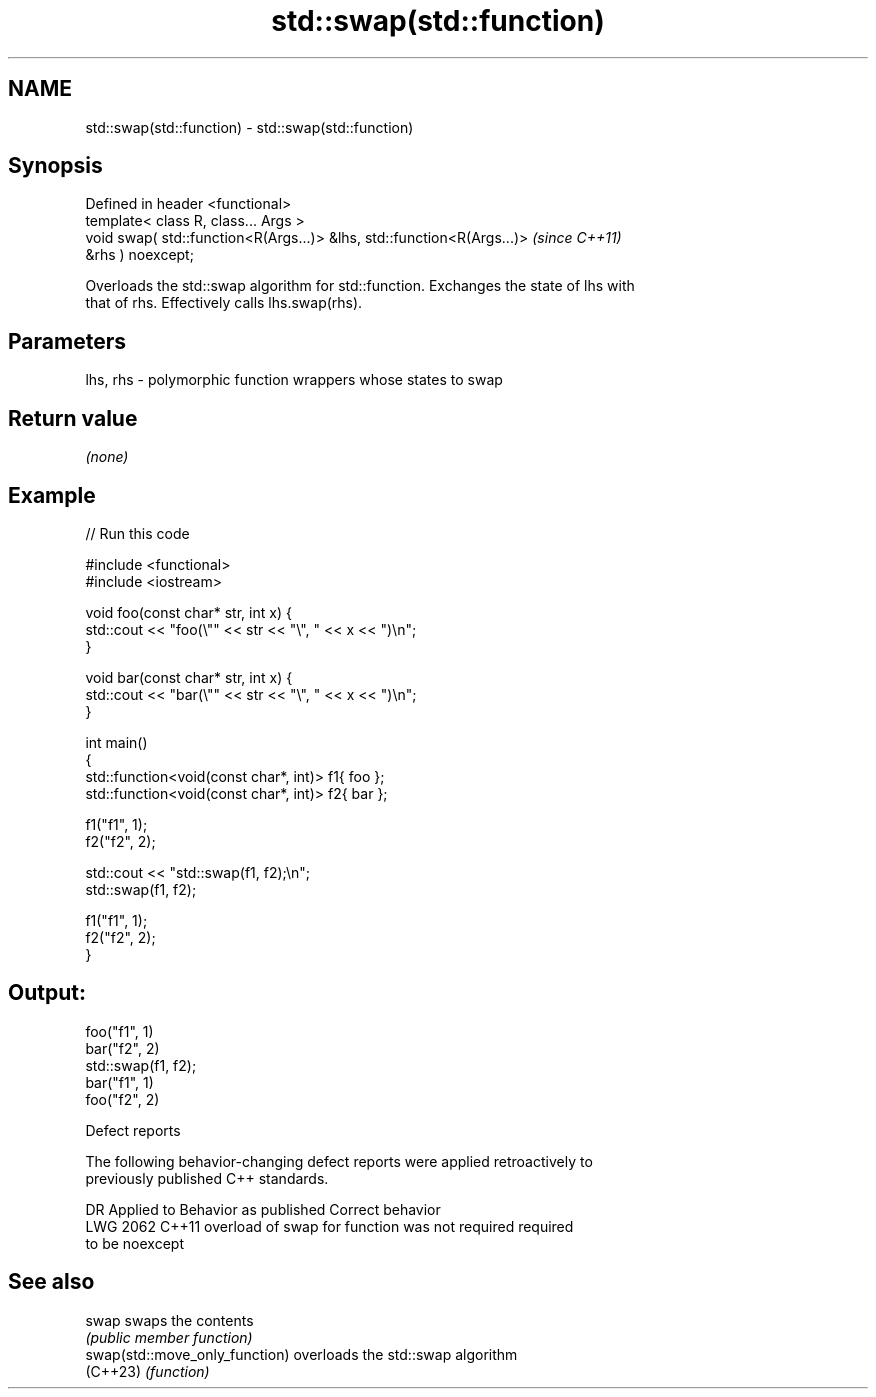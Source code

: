 .TH std::swap(std::function) 3 "2022.07.31" "http://cppreference.com" "C++ Standard Libary"
.SH NAME
std::swap(std::function) \- std::swap(std::function)

.SH Synopsis
   Defined in header <functional>
   template< class R, class... Args >
   void swap( std::function<R(Args...)> &lhs, std::function<R(Args...)>   \fI(since C++11)\fP
   &rhs ) noexcept;

   Overloads the std::swap algorithm for std::function. Exchanges the state of lhs with
   that of rhs. Effectively calls lhs.swap(rhs).

.SH Parameters

   lhs, rhs - polymorphic function wrappers whose states to swap

.SH Return value

   \fI(none)\fP

.SH Example


// Run this code

 #include <functional>
 #include <iostream>

 void foo(const char* str, int x) {
     std::cout << "foo(\\"" << str << "\\", " << x << ")\\n";
 }

 void bar(const char* str, int x) {
     std::cout << "bar(\\"" << str << "\\", " << x << ")\\n";
 }

 int main()
 {
     std::function<void(const char*, int)> f1{ foo };
     std::function<void(const char*, int)> f2{ bar };

     f1("f1", 1);
     f2("f2", 2);

     std::cout << "std::swap(f1, f2);\\n";
     std::swap(f1, f2);

     f1("f1", 1);
     f2("f2", 2);
 }

.SH Output:

 foo("f1", 1)
 bar("f2", 2)
 std::swap(f1, f2);
 bar("f1", 1)
 foo("f2", 2)

  Defect reports

   The following behavior-changing defect reports were applied retroactively to
   previously published C++ standards.

      DR    Applied to              Behavior as published              Correct behavior
   LWG 2062 C++11      overload of swap for function was not required  required
                       to be noexcept

.SH See also

   swap                          swaps the contents
                                 \fI(public member function)\fP
   swap(std::move_only_function) overloads the std::swap algorithm
   (C++23)                       \fI(function)\fP
